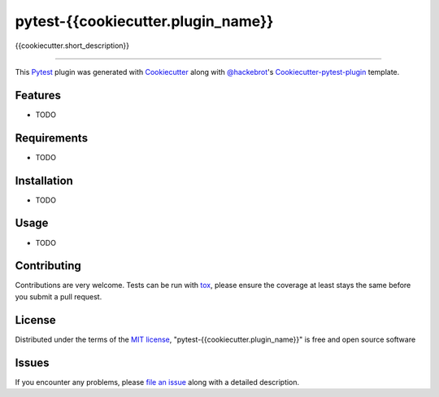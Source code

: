 pytest-{{cookiecutter.plugin_name}}
===================================

.. image:: https://travis-ci.org/{{cookiecutter.github_username}}/pytest-{{cookiecutter.plugin_name}}.svg?branch=master
    :target: https://travis-ci.org/{{cookiecutter.github_username}}/pytest-{{cookiecutter.plugin_name}}
    :alt: See Build Status on Travis CI

{{cookiecutter.short_description}}

----

This `Pytest`_ plugin was generated with `Cookiecutter`_ along with `@hackebrot`_'s `Cookiecutter-pytest-plugin`_ template.


Features
--------

* TODO


Requirements
------------

* TODO


Installation
------------

* TODO


Usage
-----

* TODO

Contributing
------------
Contributions are very welcome. Tests can be run with `tox`_, please ensure
the coverage at least stays the same before you submit a pull request.

License
-------

Distributed under the terms of the `MIT license`_, "pytest-{{cookiecutter.plugin_name}}" is free and open source software


Issues
------

If you encounter any problems, please `file an issue`_ along with a detailed description.

.. _`Cookiecutter`: https://github.com/audreyr/cookiecutter
.. _`@hackebrot`: https://github.com/hackebrot
.. _`MIT License`: http://opensource.org/licenses/MIT
.. _`cookiecutter-pytest-plugin`: https://github.com/pytest-dev/cookiecutter-pytest-plugin
.. _`file an issue`: https://github.com/{{cookiecutter.github_username}}/pytest-{{cookiecutter.plugin_name}}/issues
.. _`pytest`: https://github.com/pytest-dev/pytest
.. _`tox`: https://tox.readthedocs.org/en/latest/
